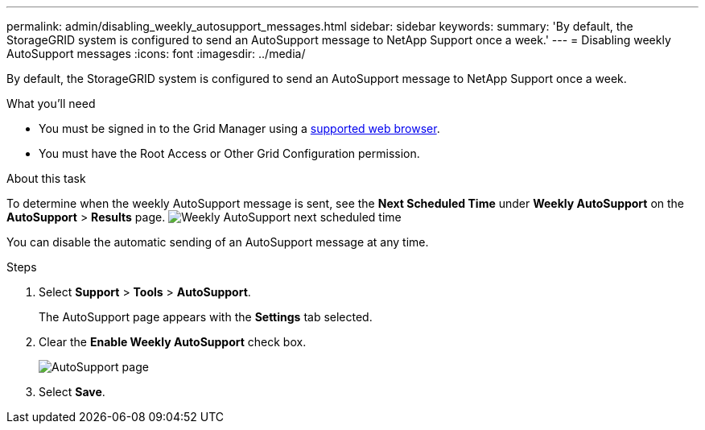 ---
permalink: admin/disabling_weekly_autosupport_messages.html
sidebar: sidebar
keywords: 
summary: 'By default, the StorageGRID system is configured to send an AutoSupport message to NetApp Support once a week.'
---
= Disabling weekly AutoSupport messages
:icons: font
:imagesdir: ../media/

[.lead]
By default, the StorageGRID system is configured to send an AutoSupport message to NetApp Support once a week.

.What you'll need

* You must be signed in to the Grid Manager using a xref:../admin/web_browser_requirements.adoc[supported web browser].
* You must have the Root Access or Other Grid Configuration permission.

.About this task

To determine when the weekly AutoSupport message is sent, see the *Next Scheduled Time* under *Weekly AutoSupport* on the *AutoSupport* > *Results* page. image:../media/autosupport_weekly_next_scheduled_time.png[Weekly AutoSupport next scheduled time]

You can disable the automatic sending of an AutoSupport message at any time.

.Steps

. Select *Support* > *Tools* > *AutoSupport*.
+
The AutoSupport page appears with the *Settings* tab selected.

. Clear the *Enable Weekly AutoSupport* check box.
+
image::../media/autosupport_disable_weekly.png[AutoSupport page]

. Select *Save*.
